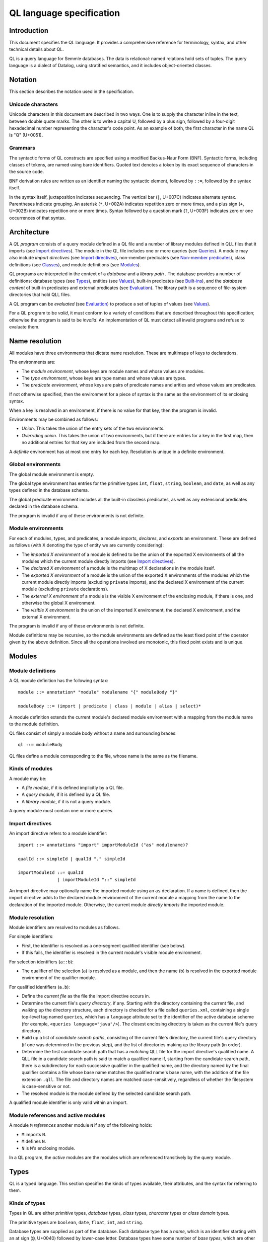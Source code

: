 QL language specification
=========================

Introduction
------------

This document specifies the QL language. It provides a comprehensive reference for terminology, syntax, and other technical details about QL.

QL is a query language for Semmle databases. The data is relational: named relations hold sets of tuples. The query language is a dialect of Datalog, using stratified semantics, and it includes object-oriented classes.

Notation
--------

This section describes the notation used in the specification.

Unicode characters
~~~~~~~~~~~~~~~~~~

Unicode characters in this document are described in two ways. One is to supply the character inline in the text, between double quote marks. The other is to write a capital U, followed by a plus sign, followed by a four-digit hexadecimal number representing the character's code point. As an example of both, the first character in the name QL is "Q" (U+0051).

Grammars
~~~~~~~~

The syntactic forms of QL constructs are specified using a modified Backus-Naur Form (BNF). Syntactic forms, including classes of tokens, are named using bare identifiers. Quoted text denotes a token by its exact sequence of characters in the source code.

BNF derivation rules are written as an identifier naming the syntactic element, followed by ``::=``, followed by the syntax itself.

In the syntax itself, juxtaposition indicates sequencing. The vertical bar (``|``, U+007C) indicates alternate syntax. Parentheses indicate grouping. An asterisk (``*``, U+002A) indicates repetition zero or more times, and a plus sign (``+``, U+002B) indicates repetition one or more times. Syntax followed by a question mark (``?``, U+003F) indicates zero or one occurrences of that syntax.

Architecture
------------

A *QL program* consists of a query module defined in a QL file and a number of library modules defined in QLL files that it imports (see `Import directives <#import-directives>`__). The module in the QL file includes one or more queries (see `Queries <#queries>`__). A module may also include *import directives* (see `Import directives <#import-directives>`__), non-member predicates (see `Non-member predicates <#non-member-predicates>`__), class definitions (see `Classes <#classes>`__), and module definitions (see `Modules <#modules>`__).

QL programs are interpreted in the context of a *database* and a *library path* . The database provides a number of definitions: database types (see `Types <#types>`__), entities (see `Values <#values>`__), built-in predicates (see `Built-ins <#built-ins>`__), and the *database content* of built-in predicates and external predicates (see `Evaluation <#evaluation>`__). The library path is a sequence of file-system directories that hold QLL files.

A QL program can be *evaluated* (see `Evaluation <#evaluation>`__) to produce a set of tuples of values (see `Values <#values>`__).

For a QL program to be *valid*, it must conform to a variety of conditions that are described throughout this specification; otherwise the program is said to be *invalid*. An implementation of QL must detect all invalid programs and refuse to evaluate them.

Name resolution
---------------

All modules have three environments that dictate name resolution. These are multimaps of keys to declarations.

The environments are:

-  The *module environment*, whose keys are module names and whose values are modules.
-  The *type environment*, whose keys are type names and whose values are types.
-  The *predicate environment*, whose keys are pairs of predicate names and arities and whose values are predicates.

If not otherwise specified, then the environment for a piece of syntax is the same as the environment of its enclosing syntax.

When a key is resolved in an environment, if there is no value for that key, then the program is invalid.

Environments may be combined as follows:

-  *Union*. This takes the union of the entry sets of the two environments.
-  *Overriding union*. This takes the union of two environments, but if there are entries for a key in the first map, then no additional entries for that key are included from the second map.

A *definite* environment has at most one entry for each key. Resolution is unique in a definite environment.

Global environments
~~~~~~~~~~~~~~~~~~~

The global module environment is empty.

The global type environment has entries for the primitive types ``int``, ``float``, ``string``, ``boolean``, and ``date``, as well as any types defined in the database schema.

The global predicate environment includes all the built-in classless predicates, as well as any extensional predicates declared in the database schema.

The program is invalid if any of these environments is not definite.

Module environments
~~~~~~~~~~~~~~~~~~~

For each of modules, types, and predicates, a module *imports*, *declares*, and *exports* an environment. These are defined as follows (with X denoting the type of entity we are currently considering):

-  The *imported X environment* of a module is defined to be the union of the exported X environments of all the modules which the current module directly imports (see `Import directives <#import-directives>`__).

-  The *declared X environment* of a module is the multimap of X declarations in the module itself.

-  The *exported X environment* of a module is the union of the exported X environments of the modules which the current module directly imports (excluding ``private`` imports), and the declared X environment of the current module (excluding ``private`` declarations).

-  The *external X environment* of a module is the visible X environment of the enclosing module, if there is one, and otherwise the global X environment.

-  The *visible X environment* is the union of the imported X environment, the declared X environment, and the external X environment.

The program is invalid if any of these environments is not definite.

Module definitions may be recursive, so the module environments are defined as the least fixed point of the operator given by the above definition. Since all the operations involved are monotonic, this fixed point exists and is unique.

Modules
-------

Module definitions
~~~~~~~~~~~~~~~~~~

A QL module definition has the following syntax:

::

   module ::= annotation* "module" modulename "{" moduleBody "}"

   moduleBody ::= (import | predicate | class | module | alias | select)*

A module definition extends the current module's declared module environment with a mapping from the module name to the module definition.

QL files consist of simply a module body without a name and surrounding braces:

::

   ql ::= moduleBody

QL files define a module corresponding to the file, whose name is the same as the filename.

Kinds of modules
~~~~~~~~~~~~~~~~

A module may be:

-  A *file module*, if it is defined implicitly by a QL file.
-  A *query module*, if it is defined by a QL file.
-  A *library module*, if it is not a query module.

A query module must contain one or more queries.

Import directives
~~~~~~~~~~~~~~~~~

An import directive refers to a module identifier:

::

   import ::= annotations "import" importModuleId ("as" modulename)?

   qualId ::= simpleId | qualId "." simpleId 

   importModuleId ::= qualId
                  | importModuleId "::" simpleId

An import directive may optionally name the imported module using an ``as`` declaration. If a name is defined, then the import directive adds to the declared module environment of the current module a mapping from the name to the declaration of the imported module. Otherwise, the current module *directly imports* the imported module.

Module resolution
~~~~~~~~~~~~~~~~~

Module identifiers are resolved to modules as follows.

For simple identifiers:

-  First, the identifier is resolved as a one-segment qualified identifier (see below).

-  If this fails, the identifier is resolved in the current module's visible module environment.

For selection identifiers (``a::b``):

-  The qualifier of the selection (``a``) is resolved as a module, and then the name (``b``) is resolved in the exported module environment of the qualifier module.

For qualified identifiers (``a.b``):

-  Define the *current file* as the file the import directive occurs in.

-  Determine the current file's *query directory*, if any. Starting with the directory containing the current file, and walking up the directory structure, each directory is checked for a file called ``queries.xml``, containing a single top-level tag named ``queries``, which has a ``language`` attribute set to the identifier of the active database scheme (for example, ``<queries language="java"/>``). The closest enclosing directory is taken as the current file's query directory.

-  Build up a list of *candidate search paths*, consisting of the current file's directory, the current file's query directory (if one was determined in the previous step), and the list of directories making up the library path (in order).

-  Determine the first candidate search path that has a *matching* QLL file for the import directive's qualified name. A QLL file in a candidate search path is said to match a qualified name if, starting from the candidate search path, there is a subdirectory for each successive qualifier in the qualified name, and the directory named by the final qualifier contains a file whose base name matches the qualified name's base name, with the addition of the file extension ``.qll``. The file and directory names are matched case-sensitively, regardless of whether the filesystem is case-sensitive or not.

-  The resolved module is the module defined by the selected candidate search path.

A qualified module identifier is only valid within an import.

Module references and active modules
~~~~~~~~~~~~~~~~~~~~~~~~~~~~~~~~~~~~

A module ``M`` *references* another module ``N`` if any of the following holds:

-  ``M`` imports ``N``.
-  ``M`` defines ``N``.
-  ``N`` is ``M``'s enclosing module.

In a QL program, the *active* modules are the modules which are referenced transitively by the query module.

Types
-----

QL is a typed language. This section specifies the kinds of types available, their attributes, and the syntax for referring to them.

Kinds of types
~~~~~~~~~~~~~~

Types in QL are either *primitive* types, *database* types, *class* types, *character* types or *class domain* types.

The primitive types are ``boolean``, ``date``, ``float``, ``int``, and ``string``.

Database types are supplied as part of the database. Each database type has a *name*, which is an identifier starting with an at sign (``@``, U+0040) followed by lower-case letter. Database types have some number of *base types*, which are other database types. In a valid database, the base types relation is non-cyclic.

Class types are defined in QL, in a way specified later in this document (see `Classes <#classes>`__). Each class type has a name that is an identifier starting with an upper-case letter. Each class type has one or more base types, which can be any kind of type except a class domain type. A class type may be declared *abstract*.

Any class in QL has an associated class domain type and an associated character type.

Within the specification the class type for ``C`` is written ``C.class``, the character type is written ``C.C`` and the domain type is written ``C.extends``. However the class type is still named ``C``.

Type references
~~~~~~~~~~~~~~~

With the exception of class domain types and character types (which cannot be referenced explicitly in QL source), a reference to a type is written as the name of the type. In the case of database types, the name includes the at sign (``@``, U+0040).

::

   type ::= (moduleId "::")? classname | dbasetype | "boolean" | "date" | "float" | "int" | "string"

   moduleId ::= simpleId | moduleId "::" simpleId 

A type reference is resolved to a type as follows:

-  If it is a selection identifier (for example, ``a::B``), then the qualifier (``a``) is resolved as a module (see `Module resolution <#module-resolution>`__). The identifier (``B``) is then resolved in the exported type environment of the qualifier module.

-  Otherwise, the identifier is resolved in the current module's visible type environment.

Relations among types
~~~~~~~~~~~~~~~~~~~~~

Types are in a subtype relationship with each other. Type A is a *subtype* of type B if one of the following is true:

-  A and B are the same type.

-  There is some type C, where A is a subtype of C and C is a subtype of B.

-  A and B are database types, and B is a base type of A.

-  A is the character type of C, and B is the class domain type of C.

-  A is a class type, and B is the character type of A.

-  A is a class domain type, and B is a base type of the associated class type.

-  A is ``int`` and B is ``float``.

Supertypes are the converse of subtypes: A is a *supertype* of B if B is a subtype of A.

Types A and B are *compatible* with each other if they either have a common supertype, or they each have some supertype that is a database type.

Typing environments
~~~~~~~~~~~~~~~~~~~

A *typing environment* is a finite map of variables to types. Each variable in the map is either an identifier or one of two special symbols: ``this``, and ``result``.

Most forms of QL syntax have a typing environment that applies to them. That typing environment is determined by the context the syntax appears in.

Note that this is distinct from the type environment, which is a map from type names to types.

Active types
~~~~~~~~~~~~

In a QL program, the *active* types are those defined in active modules. In the remainder of this specification, any reference to the types in the program refers only to the active types.

Values
------

Values are the fundamental data that QL programs compute over. This section specifies the kinds of values available in QL, specifies the sorting order for them, and describes how values can be combined into tuples.

Kinds of values
~~~~~~~~~~~~~~~

There are six kinds of values in QL: one kind for each of the five primitive types, and *entities*. Each value has a type.

A boolean value is of type ``boolean``, and may have one of two distinct values: ``true`` or ``false``.

A date value is of type ``date``. It encodes a time and a date in the Gregorian calendar. Specifically, it includes a year, a month, a day, an hour, a minute, a second, and a millisecond, each of which are integers. The year ranges from -16777216 to 16777215, the month from 0 to 11, the day from 1 to 31, the hour from 0 to 23, the minutes from 0 to 59, the seconds from 0 to 59, and the milliseconds from 0 to 999.

A float value is of type ``float``. Each float value is a binary 64-bit floating-point value as specified in IEEE 754.

An integer value is of type ``int``. Each value is a 32-bit two's complement integer.

A string is a finite sequence of 16-bit characters. The characters are interpreted as Unicode code points.

The database includes a number of opaque entity values. Each such value has a type that is one of the database types, and an identifying integer. An entity value is written as the name of its database type followed by its identifying integer in parentheses. For example, ``@tree(12)``, ``@person(16)``, and ``@location(38132)`` are entity values. The identifying integers are left opaque to programmers in this specification, so an implementation of QL is free to use some other set of countable labels to identify its entities.

Ordering
~~~~~~~~

Values in general do not have a specified ordering. In particular, entity values have no specified ordering with entities or any other values. Primitive values, however, have a total ordering with other primitive values in the same type. Primitives types and their subtypes are said to be *orderable*.

For booleans, ``false`` is ordered before ``true``.

For dates, the ordering is chronological.

For floats, the ordering is as specified in IEEE 754 when one exists, except that NaN is considered equal to itself and is ordered after all other floats, and negative zero is considered to be strictly less than positive zero.

For integers, the ordering is as for two's complement integers.

For strings, the ordering is lexicographic.

Tuples
~~~~~~

Values can be grouped into tuples in two different ways.

An *ordered tuple* is a finite, ordered sequence of values. For example, (``1``, ``2``, ``"three"``) is an ordered sequence of two integers and a string.

A *named tuple* is a finite map of variables to values. Each variable in a named tuple is either an identifier, ``this``, or ``result``.

A *variable declaration list* provides a sequence of variables and a type for each one:

::

   var_decls ::= var_decl ("," var_decl)*
   var_decl ::= type simpleId

A valid variable declaration list must not include two declarations with the same variable name. Moreover, if the declaration has a typing environment that applies, it must not use a variable name that is already present in that typing environment.

An *extension* of a named tuple for a given variable declaration list is a named tuple that additionally maps each variable in the list to a value. The value mapped by each new variable must be in the type that is associated with that variable in the given list; see `The store <#the-store>`__ for the definition of a value being in a type.

The store
---------

QL programs evaluate in the context of a *store*. This section specifies several definitions related to the store.

A *fact* is a predicate or type along with an ordered tuple. A fact is written as the predicate name or type name followed immediately by the tuple. Here are some examples of facts:

::

   successor(0, 1)
   Tree.toString(@method_tree(12), "def println")
   Location.class(@location(43))
   Location.getURL(@location(43), "file:///etc/hosts:2:0:2:12")

A *store* is a mutable set of facts. The store can be mutated by adding more facts to it.

An ordered tuple *directly satisfies* a predicate or type with a given if there is a fact in the store with the given tuple and predicate or type.

A value ``v`` is in a type ``t`` under any of the following conditions:

-  The type of ``v`` is ``t`` and ``t`` is a primitive type.
-  The tuple ``(v)`` directly satisfies ``t``.

An ordered tuple *satisfies a predicate* ``p`` under the following circumstances. If ``p`` is not a member predicate, then the tuple satisfies the predicate whenever it directly satisfies the predicate.

Otherwise, the tuple must be the tuple of a fact in the store with predicate ``q``, where ``q`` has the same root definition as ``p``. The first element of the tuple must be in the type before the dot in ``q``, and there must be no other predicate that overrides ``q`` such that this is true (see `Classes <#classes>`__ for details on overriding and root definitions).

An ordered tuple ``(a0, an)`` satisfies the ``+`` closure of a predicate if there is a sequence of binary tuples ``(a0, a1)``, ``(a1, a2)``, ..., ``(an-1, an)`` that all satisfy the predicate. An ordered tuple ``(a, b)`` satisfies the ``*`` closure of a predicate if it either satisfies the ``+`` closure, or if ``a`` and ``b`` are the same, and if moreover they are in each argument type of the predicate.

Lexical syntax
--------------

QL and QLL files contain a sequence of *tokens* that are encoded as Unicode text. This section describes the tokenization algorithm, the kinds of available tokens, and their representation in Unicode.

Some kinds of tokens have an identifier given in parentheses in the section title. That identifier, if present, is a terminal used in grammar productions later in the specification. Additionally, the `Identifiers <#identifiers>`__ section gives several kinds of identifiers, each of which has its own grammar terminal.

Tokenization
~~~~~~~~~~~~

Source files are interpreted as a sequence of tokens according to the following algorithm. First, the longest-match rule, described below, is applied starting at the beginning of the file. Second, all whitespace tokens and comments are discarded from the sequence.

The longest-match rule is applied as follows. The first token in the file is the longest token consisting of a contiguous sequence of characters at the beginning of the file. The next token after any other token is the longest token consisting of contiguous characters that immediately follow any previous token.

If the file cannot be tokenized in its entirety, then the file is invalid.

Whitespace
~~~~~~~~~~

A whitespace token is a sequence of spaces (U+0020), tabs (U+0009), carriage returns (U+000D), and line feeds (U+000A).

Comments
~~~~~~~~

There are two kinds of comments in QL: one-line and multiline.

A one-line comment is two slash characters (``/``, U+002F) followed by any sequence of characters other than line feeds (U+000A) and carriage returns (U+000D). Here is an example of a one-line comment:

::

   // This is a comment

A multiline comment is a *comment start*, followed by a *comment body*, followed by a *comment end*. A comment start is a slash (``/``, U+002F) followed by an asterisk (``*``, U+002A), and a comment end is an asterisk followed by a slash. A comment body is any sequence of characters that does not include a comment end. Here is an example multiline comment:

::

   /*
     It was the best of code.
     It was the worst of code.
     It had a multiline comment.
   */

Keywords
~~~~~~~~

The following sequences of characters are keyword tokens:

::

   and
   any
   as
   asc
   avg
   boolean
   by
   class
   concat
   count
   date
   desc
   else
   exists
   extends
   false
   float
   forall
   forex
   from
   if
   implies
   import
   in
   instanceof
   int
   max
   min
   module
   none
   not
   or
   order
   predicate
   rank
   result
   select
   strictconcat
   strictcount
   strictsum
   string
   sum
   super
   then
   this
   true
   where

Operators
~~~~~~~~~

The following sequences of characters are operator tokens:

::

   <
   <=
   =
   >
   >=
   _
   -
   ,
   ;
   !=
   /
   .
   ..
   (
   )
   [
   ]
   {
   }
   *
   %
   +
   |

Identifiers
~~~~~~~~~~~

An identifier is an optional "@" sign (U+0040) followed by a sequence of identifier characters. Identifier characters are lower-case ASCII letters (``a`` through ``z``, U+0061 through U+007A), upper-case ASCII letters (``A`` through ``Z``, U+0041 through U+005A), decimal digits (``0`` through ``9``, U+0030 through U+0039), and underscores (``_``, U+005F). The first character of an identifier other than any "@" sign must be a letter.

An identifier cannot have the same sequence of characters as a keyword, nor can it be an "@" sign followed by a keyword.

Here are some examples of identifiers:

::

   width
   Window_width
   window5000_mark_II
   @expr

There are several kinds of identifiers:

-  ``lowerId``: an identifier that starts with a lower-case letter.

-  ``upperId``: an identifier that starts with an upper-case letter.

-  ``atLowerId``: an identifier that starts with an "@" sign and then a lower-case letter.

-  ``atUpperId``: an identifier that starts with an "@" sign and then an upper-case letter.

Identifiers are used in following syntactic constructs:

::

   simpleId      ::= lowerId | upperId
   modulename    ::= simpleId
   classname     ::= upperId
   dbasetype     ::= atLowerId
   predicateRef  ::= (moduleId "::")? literalId
   predicateName ::= lowerId
   varname       ::= simpleId
   literalId     ::= lowerId | atLowerId

Integer literals (int)
~~~~~~~~~~~~~~~~~~~~~~

An integer literal is a possibly negated sequence of decimal digits (``0`` through ``9``, U+0030 through U+0039). Here are some examples of integer literals:

::

   0
   42
   123
   -2147483648 

Float literals (float)
~~~~~~~~~~~~~~~~~~~~~~

A floating-point literals is a possibly negated two non-negative integers literals separated by a dot (``.``, U+002E). Here are some examples of float literals:

::

   0.5
   2.0
   123.456
   -100.5

String literals (string)
~~~~~~~~~~~~~~~~~~~~~~~~

A string literal denotes a sequence of characters. It begins and ends with a double quote character (U+0022). In between the double quotes are a sequence of string character indicators, each of which indicates one character that should be included in the string. The string character indicators are as follows.

-  Any character other than a double quote (U+0022), backslash (U+005C), line feed (U+000A), carriage return (U+000D), or tab (U+0009). Such a character indicates itself.

-  A backslash (U+005C) followed by one of the following characters:

   -  Another backslash (U+005C), in which case a backslash character is indicated.
   -  A double quote (U+0022), in which case a double quote is indicated.
   -  The letter "n" (U+006E), in which case a line feed (U+000A) is indicated.
   -  The letter "r" (U+0072), in which case a carriage return (U+000D) is indicated.
   -  The letter "t" (U+0074), in which case a tab (U+0009) is indicated.

Here are some examples of string literals:

::

   "hello"
   "He said, \"Logic clearly dictates that the needs of the many...\""

Annotations
-----------

Various kinds of syntax can have *annotations* applied to them. Annotations are as follows:

::

   annotations ::= annotation*

   annotation ::= simpleAnnotation | argsAnnotation

   simpleAnnotation ::= "abstract"
                    |   "cached"
                    |   "external"
                    |   "final"
                    |   "transient"
                    |   "library"
                    |   "private"
                    |   "deprecated"
                    |   "override"
                    |   "query"

   argsAnnotation ::= "pragma" "[" ("inline" | "noinline" | "nomagic" | "noopt") "]"
                  |   "language" "[" "monotonicAggregates" "]"
                  |   "bindingset" "[" (variable ( "," variable)*)? "]"

Each simple annotation adds a same-named attribute to the syntactic entity it precedes. For example, if a class is preceded by the ``abstract`` annotation, then the class is said to be abstract.

A valid annotation list may not include the same simple annotation more than once, or the same parameterized annotation more than once with the same arguments. However, it may include the same parameterized annotation more than once with different arguments.

Simple annotations
~~~~~~~~~~~~~~~~~~

The following table summarizes the syntactic constructs which can be marked with each annotation in a valid program; for example, an ``abstract`` annotation preceding a character is invalid.

+----------------+---------+------------+-------------------+-----------------------+---------+--------+---------+---------+
| Annotation     | Classes | Characters | Member predicates | Non-member predicates | Imports | Fields | Modules | Aliases |
+================+=========+============+===================+=======================+=========+========+=========+=========+
| ``abstract``   | yes     |            | yes               |                       |         |        |         |         |
+----------------+---------+------------+-------------------+-----------------------+---------+--------+---------+---------+
| ``cached``     | yes     | yes        | yes               | yes                   |         |        | yes     |         |
+----------------+---------+------------+-------------------+-----------------------+---------+--------+---------+---------+
| ``external``   |         |            |                   | yes                   |         |        |         |         |
+----------------+---------+------------+-------------------+-----------------------+---------+--------+---------+---------+
| ``final``      | yes     |            | yes               |                       |         | yes    |         |         |
+----------------+---------+------------+-------------------+-----------------------+---------+--------+---------+---------+
| ``transient``  |         |            |                   | yes                   |         |        |         |         |
+----------------+---------+------------+-------------------+-----------------------+---------+--------+---------+---------+
| ``library``    | yes     |            |                   |                       |         |        |         |         |
+----------------+---------+------------+-------------------+-----------------------+---------+--------+---------+---------+
| ``private``    | yes     |            | yes               | yes                   | yes     | yes    | yes     | yes     |
+----------------+---------+------------+-------------------+-----------------------+---------+--------+---------+---------+
| ``deprecated`` | yes     |            | yes               | yes                   |         | yes    | yes     | yes     |
+----------------+---------+------------+-------------------+-----------------------+---------+--------+---------+---------+
| ``override``   |         |            | yes               |                       |         | yes    |         |         |
+----------------+---------+------------+-------------------+-----------------------+---------+--------+---------+---------+
| ``query``      |         |            |                   | yes                   |         |        |         | yes     |
+----------------+---------+------------+-------------------+-----------------------+---------+--------+---------+---------+

The ``library`` annotation is only usable within a QLL file, not a QL file.

Annotations on aliases apply to the name introduced by the alias. An alias may, for example, have different privacy to the name it aliases.

Parameterized annotations
~~~~~~~~~~~~~~~~~~~~~~~~~

Parameterized annotations take some additional arguments.

The parameterized annotation ``pragma`` supplies compiler pragmas, and may be applied in various contexts depending on the pragma in question.

+--------------+---------+------------+-------------------+-----------------------+---------+--------+---------+---------+
| Pragma       | Classes | Characters | Member predicates | Non-member predicates | Imports | Fields | Modules | Aliases |
+==============+=========+============+===================+=======================+=========+========+=========+=========+
| ``inline``   |         | yes        | yes               | yes                   |         |        |         |         |
+--------------+---------+------------+-------------------+-----------------------+---------+--------+---------+---------+
| ``noinline`` |         | yes        | yes               | yes                   |         |        |         |         |
+--------------+---------+------------+-------------------+-----------------------+---------+--------+---------+---------+
| ``nomagic``  |         | yes        | yes               | yes                   |         |        |         |         |
+--------------+---------+------------+-------------------+-----------------------+---------+--------+---------+---------+
| ``noopt``    |         | yes        | yes               | yes                   |         |        |         |         |
+--------------+---------+------------+-------------------+-----------------------+---------+--------+---------+---------+

The parameterized annotation ``language`` supplies language pragmas which change the behavior of the language. Language pragmas apply at the scope level, and are inherited by nested scopes.

+-------------------------+---------+------------+-------------------+-----------------------+---------+--------+---------+---------+
| Pragma                  | Classes | Characters | Member predicates | Non-member predicates | Imports | Fields | Modules | Aliases |
+=========================+=========+============+===================+=======================+=========+========+=========+=========+
| ``monotonicAggregates`` | yes     | yes        | yes               | yes                   |         |        | yes     |         |
+-------------------------+---------+------------+-------------------+-----------------------+---------+--------+---------+---------+

A binding set for a predicate is a subset of the predicate’s arguments such that if those arguments are bound (restricted to a finite range of values), then all of the predicate’s arguments are bound.

The parameterized annotation ``bindingset`` can be applied to a predicate (see `Non-member predicates <#non-member-predicates>`__ and `Members <#members>`__) to specify a binding set.

This annotation accepts a (possibly empty) list of variable names as parameters. The named variables must all be arguments of the predicate, possibly including ``this`` for characteristic predicates and member predicates, and ``result`` for predicates that yield a result.

In the default case where no binding sets are specified by the user, then it is assumed that there is precisely one, empty binding set - that is, the body of the predicate must bind all the arguments.

Binding sets are checked by the QL compiler in the following way:

#. It assumes that all variables mentioned in the binding set are bound.
#. It checks that, under this assumption, all the remaining argument variables are bound by the predicate body.

A predicate may have several different binding sets, which can be stated by using multiple ``bindingset`` annotations on the same predicate.

+----------------+---------+------------+-------------------+-----------------------+---------+--------+---------+---------+
| Pragma         | Classes | Characters | Member predicates | Non-member predicates | Imports | Fields | Modules | Aliases |
+================+=========+============+===================+=======================+=========+========+=========+=========+
| ``bindingset`` |         | yes        | yes               | yes                   |         |        |         |         |
+----------------+---------+------------+-------------------+-----------------------+---------+--------+---------+---------+

Top-level entities
------------------

Modules include five kinds of top-level entity: predicates, classes, modules, aliases, and select clauses.

Non-member predicates
~~~~~~~~~~~~~~~~~~~~~

A *predicate* is declared as a sequence of annotations, a head, and an optional body:

::

   predicate ::= annotations head optbody

A predicate definition adds a mapping from the predicate name and arity to the predicate declaration to the current module's declared predicate environment.

When a predicate is a top-level clause in a module, it is called a non-member predicate. See below for `member predicates <#member-predicates>`__.

A valid non-member predicate can be annotated with ``cached``, ``deprecated``, ``external``, ``transient``, ``private``, and ``query``. Note, the ``transient`` annotation can only be applied if the non-member predicate is also annotated with ``external``.

The head of the predicate gives a name, an optional *result type*, and a sequence of variables declarations that are *arguments*:

::

   head ::= ("predicate" | type) predicateName "(" (var_decls)? ")"

The body of a predicate is of one of three forms:

::

   optbody ::= ";"
           |  "{" formula "}" 
           |  "=" literalId "(" (predicateRef "/" int ("," predicateRef "/" int)*)? ")" "(" (exprs)? ")"

In the first form, with just a semicolon, the predicate is said to not have a body. In the second form, the body of the predicate is the given formula (see `Formulas <#formulas>`__). In the third form, the body is a higher-order relation.

A valid non-member predicate must have a body, either a formula or a higher-order relation, unless it is external, in which case it must not have a body.

The typing environment for the body of the formula, if present, maps the variables in the head of the predicate to their associated types. If the predicate has a result type, then the typing environment also maps ``result`` to the result type.

Classes
~~~~~~~

A class definition has the following syntax:

::

   class ::= annotations "class" classname "extends" type ("," type)* "{" member* "}"

The identifier following the ``class`` keyword is the name of the class.

The types specified after the ``extends`` keyword are the *base types* of the class.

A class domain type is said to *inherit* from the base types of the associated class type, a character type is said to *inherit* from its associated class domain type and a class type is said to *inherit* from its associated character type. In addition, inheritance is transitive: If a type ``A`` inherits from a type ``B``, and ``B`` inherits from a type ``C``, then ``A`` inherits from ``C``.

A class adds a mapping from the class name to the class declaration to the current module's declared type environment.

A valid class can be annotated with ``abstract``, ``final``, ``library``, and ``private``. Any other annotation renders the class invalid.

A valid class may not inherit from a final class, from itself, or from more than one primitive type.

Class environments
~~~~~~~~~~~~~~~~~~

For each of modules, types, predicates, and fields a class *inherits*, *declares*, and *exports* an environment. These are defined as follows (with X denoting the type of entity we are currently considering):

-  The *inherited X environment* of a class is the union of the exported X environments of its base types.

-  The *declared X environment* of a class is the multimap of X declarations in the class itself.

-  The *exported X environment* of a class is the overriding union of its declared X environment (excluding ``private`` declaration entries) with its inherited X environment.

-  The *external X environment* of a class is the visible X environment of the enclosing module.

-  The *visible X environment* is the overriding union of the declared X environment and the inherited X environment; overriding unioned with the external X environment.

The program is invalid if any of these environments is not definite.

Members
~~~~~~~

Each member of a class is either a *character*, a predicate, or a field:

::

   member ::= character | predicate | field
   character ::= annotations classname "(" ")" "{" formula "}" 
   field ::= annotations var_decl ";"

Characters
^^^^^^^^^^

A valid character must have the same name as the name of the class. A valid class has at most one character provided in the source code.

A valid character can be annotated with ``cached``. Any other annotation renders the character invalid.

Member predicates
^^^^^^^^^^^^^^^^^

A predicate that is a member of a class is called a *member predicate*. The name of the predicate is the identifier just before the open parenthesis.

A member predicate adds a mapping from the predicate name and arity to the predicate declaration in the class's declared predicate environment.

A valid member predicate can be annotated with ``abstract``, ``cached``, ``final``, ``private``, ``deprecated``, and ``override``.

If a type is provided before the name of the member predicate, then that type is the *result type* of the predicate. Otherwise, the predicate has no result type. The types of the variables in the ``var_decls`` are called the predicate's *argument types*.

A member predicate ``p`` with enclosing class ``C`` *overrides* a member predicate ``p'`` with enclosing class ``D`` when ``C`` inherits from ``D``, ``p'`` is visible in ``C``, and both ``p`` and ``p'`` have the same name and the same arity. An overriding predicate must have the same sequence of argument types as any predicates which it overrides, otherwise the program is invalid.

Member predicates have one or more *root definitions*. If a member predicate overrides no other member predicate, then it is its own root definition. Otherwise, its root definitions are those of any member predicate that it overrides.

A valid member predicate must have a body unless it is abstract or external, in which case it must not have a body.

A valid member predicate must override another member predicate if it is annotated override.

When member predicate ``p`` overrides member predicate ``q``, either ``p`` and ``q`` must both have a result type, or neither of them may have a result type. If they do have result types, then the result type of ``p`` must be a subtype of the result type of ``q``. ``q`` may not be a final predicate. If ``p`` is abstract, then ``q`` must be as well.

A class may not inherit from a class with an abstract member predicate unless it either includes a member predicate overriding that abstract predicate, or it inherits from another class that does.

A valid class must include a non-private predicate named ``toString`` with no arguments and a result type of ``string``, or it must inherit from a class that does.

A valid class may not inherit from two different classes that include a predicate with the same name and number of arguments, unless either one of the predicates overrides the other, or the class defines a predicate that overrides both of them.

The typing environment for a member predicate or character is the same as if it were a non-member predicate, except that it additionally maps ``this`` to a type. If the member is a character, then the typing environment maps ``this`` to the class domain type of the class. Otherwise, it maps ``this`` to the class type of the class itself.

Fields
^^^^^^

A field declaration introduces a mapping from the field name to the field declaration in the class's declared field environment.

Select clauses
~~~~~~~~~~~~~~

A QL file may include at most one *select clause*. That select clause has the following syntax:

::

   select ::= ("from" var_decls)? ("where" formula)? "select" select_exprs ("order" "by" orderbys)?

A valid QLL file may not include any select clauses.

A select clause is considered to be a declaration of an anonymous predicate whose arguments correspond to the select expressions of the select clause.

The ``from`` keyword, if present, is followed by the *variables* of the formula. Otherwise, the select clause has no variables.

The ``where`` keyword, if present, is followed by the *formula* of the select clause. Otherwise, the select clause has no formula.

The ``select`` keyword is followed by a number of *select expressions*. Select expressions have the following syntax:

::

   as_exprs ::= as_expr ("," as_expr)*
   as_expr ::= expr ("as" simpleId)?

The keyword ``as`` gives a *label* to the select expression it is part of. No two select expressions may have the same label. No expression label may be the same as one of the variables of the select clause.

The ``order`` keyword, if present, is followed by a number of *ordering directives*. Ordering directives have the following syntax:

::

   orderbys ::= orderby ("," orderby)*
   orderby ::= simpleId ("asc" | "desc")?

Each identifier in an ordering directive must identify exactly one of the select expressions. It must either be the label of the expression, or it must be a variable expression that is equivalent to exactly one of the select expressions. The type of the designated select expression must be a subtype of a primitive type.

No select expression may be specified by more than one ordering directive. See `Ordering <#ordering>`__ for more information.

Queries
~~~~~~~

The queries in a QL module are:

-  The select clause, if any, defined in that module.
-  Any predicates annotated with ``query`` which are in scope in that module.

The target predicate of the query is either the select clause or the annotated predicate.

Each argument of the target predicate of the query must be of a type which has a ``toString()`` member predicate.

Expressions
-----------

Expressions are a form of syntax used to denote values. Every expression has a typing environment that is determined by the context where the expression occurs. Every valid expression has a type, as specified in this section, except if it is a don't-care expression.

Given a named tuple and a store, each expression has one or more *values*. This section specifies the values of each kind of expression.

There are several kinds of expressions:

::

   exprs ::= expr ("," expr)*

   expr ::= dontcare
        |   unop
        |   binop
        |   cast
        |   primary
        
   primary ::= eparen 
           |   literal
           |   variable
           |   super_expr
           |   callwithresult
           |   postfix_cast
           |   aggregation
           |   any

Parenthesized expressions
~~~~~~~~~~~~~~~~~~~~~~~~~

A parenthesized expression is an expression surrounded by parentheses:

::

   eparen ::= "(" expr ")"

The type environment of the nested expression is the same as that of the outer expression. The type and values of the outer expression are the same as those of the nested expression.

Don't-care expressions
~~~~~~~~~~~~~~~~~~~~~~

A don't-care expression is written as a single underscore:

::

   dontcare ::= "_"

All values are values of a don't-care expression.

Literals
~~~~~~~~

A literal expression is as follows:

::

   literal ::= "false" | "true" | int | float | string

The type of a literal expression is the type of the value denoted by the literal: ``boolean`` for ``false`` or ``true``, ``int`` for an integer literal, ``float`` for a floating-point literal, or ``string`` for a string literal. The value of a literal expression is the same as the value denoted by the literal.

Unary operations
~~~~~~~~~~~~~~~~

A unary operation is the application of ``+`` or ``-`` to another expression:

::

   unop ::= "+" expr
        |   "-" expr

The ``+`` or ``-`` in the operation is called the *operator*, and the expression is called the *operand*. The typing environment of the operand is the same as for the unary operation.

For a valid unary operation, the operand must be of type ``int`` or ``float``. The operation has the same type as its operand.

If the operator is ``+``, then the values of the expression are the same as the values of the operand. If the operator is ``-``, then the values of the expression are the arithmetic negations of the values of the operand.

Binary operations
~~~~~~~~~~~~~~~~~

A binary operation is written as a *left operand* followed by a *binary operator*, followed by a *right operand*:

::

   binop ::= expr "+" expr
         |   expr "-" expr
         |   expr "*" expr
         |   expr "/" expr
         |   expr "%" expr

The typing environment for the two environments is the same as for the operation. If the operator is ``+``, then either both operands must be subtypes of ``int`` or ``float``, or at least one operand must be a subtype of ``string``. If the operator is anything else, then each operand must be a subtype of ``int`` or ``float``.

The type of the operation is ``string`` if either operand is a subtype of ``string``. Otherwise, the type of the operation is ``int`` if both operands are subtypes of ``int``. Otherwise, the type of the operation is ``float``.

If the result is of type ``string``, then the *left values* of the operation are the values of a "call with results" expression with the left operand as the receiver, ``toString`` as the predicate name, and no arguments (see `Calls with results <#calls-with-results>`__). Otherwise the left values are the values of the left operand. Likewise, the *right values* are either the values from calling ``toString`` on the right operand, or the values of the right operand as it is.

The binary operation has one value for each combination of a left value and a right value. That value is determined as follows:

-  If the left and right operand types are subtypes of string, then the operation has a value that is the concatenation of the left and right values.

-  Otherwise, if both operand types are subtypes of ``int``, then the value of the operation is the result of applying the two's-complement 32-bit integer operation corresponding to the QL binary operator.

-  Otherwise, both operand types must be subtypes of ``float``. If either operand is of type ``int`` then they are converted to a float. The value of the operation is then the result of applying the IEEE 754 floating-point operator that corresponds to the QL binary operator: addition for ``+``, subtraction for ``-``, multiplication for ``*``, division for ``/``, or remainder for ``%``.

Variables
~~~~~~~~~

A variable has the following syntax:

::

   variable ::= varname | "this" | "result"

A valid variable expression must occur in the typing environment. The type of the variable expression is the same as the type of the variable in the typing environment.

The value of the variable is the value of the variable in the named tuple.

Super
~~~~~

A super expression has the following syntax:

::

   super_expr ::= "super" | type "." "super" 

For a super expression to be valid, the ``this`` keyword must have a type and value in the typing environment. The type of the expression is the same as the type of ``this`` in the typing environment.

A super expression may only occur in a QL program as the receiver expression for a predicate call.

If a super expression includes a ``type``, then that type must be a class that the enclosing class inherits from.

If the super expression does not include a type, then the enclosing class must have a single declared base type, and that base type must be a class.

The value of a super expression is the same as the value of ``this`` in the named tuple.

Casts
~~~~~

A cast expression is a type in parentheses followed by another expression:

::

   cast ::= "(" type ")" expr

The typing environment for the nested expression is the same as for the cast expression. The type of the cast expression is the type between parentheses.

The values of the cast expression are those values of the nested expression that are in the type given within parentheses.

For casts between the primitive ``float`` and ``int`` types, the above rule means that for the cast expression to have a value, it must be representable as both 32-bit two's complement integers and 64-bit IEEE 754 floats. Other values will not be included in the values of the cast expression.

Postfix casts
~~~~~~~~~~~~~

*Available from Semmle 1.9.4 onward.* A postfix cast is a primary expression followed by a dot and then a class or primitive type in parentheses:

::

   postfix_cast ::= primary "." "(" type ")"

All the rules for ordinary casts apply to postfix casts: a postfix cast is exactly equivalent to a parenthesized ordinary cast.

Calls with results
~~~~~~~~~~~~~~~~~~

An expression for a call with results is of one of two forms:

::

   callwithresult ::= predicateRef (closure)? "(" (exprs)? ")"
                  |   primary "." predicateName (closure)? "(" (exprs)? ")"
   closure        ::= "*" | "+"

The expressions in parentheses are the *arguments* of the call. The expression before the dot, if there is one, is the *receiver* of the call.

The type environment for the arguments is the same as for the call.

A valid call with results must *resolve* to exactly one predicate. The ways a call can resolve are as follows:

-  If the call has no receiver, then it can resolve to a non-member predicate. If the predicate name is a simple identifier, then the predicate is resolved by looking up its name and arity in the visible predicate environment of the enclosing class or module.

   If the predicate name is a selection identifier, then the qualifier is resolved as a module (see `Module resolution <#module-resolution>`__). The identifier is then resolved in the exported predicate environment of the qualifier module.

-  If the call has a super expression as the receiver, then it resolves to a member predicate in a class the enclosing class inherits from. If the super expression is unqualified, then the super-class is the single class that the current class inherits from. If there is not exactly one such class, then the program is invalid. Otherwise the super-class is the class named by the qualifier of the super expression. The predicate is resolved by looking up its name and arity in the exported predicate environment of the super-class. If there is more than one such predicate, then the predicate call is not valid.

For each argument other than a don't-care expression, the type of the argument must be compatible with the type of the corresponding argument type of the predicate, otherwise the call is invalid.

A valid call with results must resolve to a predicate that has a result type. That result type is also the type of the call.

If the resolved predicate is built in, then the call may not include a closure. If the call does have a closure, then it must resolve to a predicate where the *relational arity* of the predicate is 2. The relational arity of a predicate is the sum of the following numbers:

-  The number of arguments to the predicate.

-  The number 1 if the predicate is a member predicate, otherwise 0.

-  The number 1 if the predicate has a result, otherwise 0.

If the call resolves to a member predicate, then the *receiver values* are as follows. If the call has a receiver, then the receiver values are the values of that receiver. If the call does not have a receiver, then the single receiver value is the value of ``this`` in the contextual named tuple.

The *tuple prefixes* of a call with results include one value from each of the argument expressions' values, in the same order as the order of the arguments. If the call resolves to a non-member predicate, then those values are exactly the tuple prefixes of the call. If the call instead resolves to a member predicate, then the tuple prefixes additionally include a receiver value, ordered before the argument values.

The *matching tuples* of a call with results are all ordered tuples that are one of the tuple prefixes followed by any value of the same type as the call. If the call has no closure, then all matching tuples must additionally satisfy the resolved predicate of the call, unless the receiver is a super expression, in which case they must *directly* satisfy the resolved predicate of the call. If the call has a ``*`` or ``+`` closure, then the matching tuples must satisfy or directly satisfy the associated closure of the resolved predicate.

The values of a call with results are the final elements of each of the call's matching tuples.

Aggregations
~~~~~~~~~~~~

An aggregation can be written in one of two forms:

::

   aggregation ::= aggid ("[" expr "]")? "(" (var_decls)? ("|" (formula)? ("|" as_exprs ("order" "by" aggorderbys)?)?)? ")"
               |   aggid ("[" expr "]")? "(" as_exprs ("order" "by" aggorderbys)? ")"

   aggid ::= "avg" | "concat" | "count" | "max" | "min" | "rank" | "strictconcat" | "strictcount" | "strictsum" | "sum"

   aggorderbys ::= aggorderby ("," aggorderby)*

   aggorderby ::= expr ("asc" | "desc")?

The expression enclosed in square brackets (``[`` and ``]``, U+005B and U+005D), if present, is called the *rank expression*. It must have type ``int`` in the enclosing environment.

The ``as_exprs``, if present, are called the *aggregation expressions*. If an aggregation expression is of the form ``expr as v`` then the expression is said to be *named* v.

The rank expression must be present if the aggregate id is ``rank``; otherwise it must not be present.

Apart from the presence or absence of the rank variable, all other reduced forms of an aggregation are equivalent to a full form using the following steps:

-  If the formula is omitted, then it is taken to be ``any()``.
-  If there are no aggregation expressions, then either: 

   - The aggregation id is ``count`` or ``strictcount`` and the expression is taken to be ``1``. 
   - There must be precisely one variable declaration, and the aggregation expression is taken to be a reference to that variable.

-  If the aggregation id is ``concat`` or ``strictconcat`` and it has a single expression then the second expression is taken to be ``""``.
-  If the ``monotonicAggregates`` language pragma is not enabled, or the original formula and variable declarations are both omitted, then the aggregate is transformed as follows: 

   - For each aggregation expression ``expr_i``, a fresh variable ``v_i`` is declared with the same type as the expression in addition to the original variable declarations. 
   - The new range is the conjunction of the original range and a term ``v_i = expr_i`` for each aggregation expression ``expr_i``.
   - Each original aggregation expression ``expr_i`` is replaced by a new aggregation expression ``v_i``.

The variables in the variable declarations list must not occur in the typing environment.

The typing environment for the rank expression is the same as for the aggregation.

The typing environment for the formula is obtained by taking the typing environment for the aggregation and adding all the variable types in the given ``var_decls`` list.

The typing environment for an aggregation expression is obtained by taking the typing environment for the formula and then, for each named aggregation expression that occurs earlier than the current expression, adding a mapping from the earlier expression's name to the earlier expression's type.

The typing environment for ordering directives is obtained by taking the typing environment for the formula and then, for each named aggregation expression in the aggregation, adding a mapping from the expression's name to the expression's type.

The number and types of the aggregation expressions are restricted as follows:

-  A ``max``, ``min`` or ``rank`` aggregation must have a single expression.
-  The type of the expression in a ``max``, ``min`` or ``rank`` aggregation without an ordering directive expression must be an orderable type.
-  A ``count`` or ``strictcount`` aggregation must not have an expression.
-  A ``sum``, ``strictsum`` or ``avg`` aggregation must have a single aggregation expression, which must have a type which is a subtype of ``float``.
-  A ``concat`` or ``strictconcat`` aggregation must have two expressions. Both expressions must have types which are subtypes of ``string``.

The type of a ``count``, ``strictcount`` aggregation is ``int``. The type of an ``avg`` aggregation is ``float``. The type of a ``concat`` or ``strictconcat`` aggregation is ``string``. The type of a ``sum`` or ``strictsum`` aggregation is ``int`` if the aggregation expression is a subtype of ``int``, otherwise it is ``float``. The type of a ``rank``, ``min`` or ``max`` aggregation is the type of the single expression.

An ordering directive may only be specified for a ``max``, ``min``, ``rank``, ``concat`` or ``strictconcat`` aggregation. The type of the expression in an ordering directive must be an orderable type.

The values of the aggregation expression are determined as follows. Firstly, the *range tuples* are extensions of the named tuple that the aggregation is being evaluated in with the variable declarations of the aggregation, and which *match* the formula (see `Formulas <#formulas>`__).

For each range tuple, the *aggregation tuples* are the extension of the range tuples to *aggregation variables* and *sort variables*.

The aggregation variables are given by the aggregation expressions. If an aggregation expression is named, then its aggregation variable is given by its name, otherwise a fresh synthetic variable is created. The value is given by evaluating the expression with the named tuple being the result of the previous expression, or the range tuple if this is the first aggregation expression.

The sort variables are synthetic variables created for each expression in the ordering directive with values given by the values of the expressions within the ordering directive.

If the aggregation id is ``max``, ``min`` or ``rank`` and there was no ordering directive, then for each aggregation tuple a synthetic sort variable is added with value given by the aggregation variable.

The values of the aggregation expression are given by applying the aggregation function to each set of tuples obtained by picking exactly one aggregation tuple for each range tuple.

-  If the aggregation id is ``avg``, and the set is non-empty, then the resulting value is the average of the value for the aggregation variable in each tuple in the set, weighted by the number of tuples in the set, after converting the value to a floating-point number.

-  If the aggregation id is ``count``, then the resulting value is the number of tuples in the set. If there are no tuples in the set, then the value is the integer ``0``.

-  If the aggregation id is ``max``, then the values are the those values of the aggregation variable which are associated with a maximal tuple of sort values. If the set is empty, then the aggregation has no value.

-  If the aggregation id is ``min``, then the values are the those values of the aggregation variable which are associated with a minimal tuple of sort values. If the set is empty, then the aggregation has no value.

-  If the aggregation id is ``rank``, then the resulting values are values of the aggregation variable such that the number of aggregation tuples with a strictly smaller tuple of sort variables is exactly one less than an integer bound by the rank expression of the aggregation. If no such values exist, then the aggregation has no values.

-  If the aggregation id is ``strictcount``, then the resulting value is the same as if the aggregation id were ``count``, unless the set of tuples is empty. If the set of tuples is empty, then the aggregation has no value.

-  If the aggregation id is ``strictsum``, then the resulting value is the same as if the aggregation id were ``sum``, unless the set of tuples is empty. If the set of tuples is empty, then the aggregation has no value.

-  If the aggregation id is ``sum``, then the resulting value is the same as the sum of the values of the aggregation variable across the tuples in the set, weighted by the number of times each value occurs in the tuples in the set. If there are no tuples in the set, then the resulting value of the aggregation is the integer ``0``.

-  If the aggregation id is ``concat``, then there is one value for each value of the second aggregation variable, given by the concatenation of the value of the first aggregation variable of each tuple with the value of the second aggregation variable used as a separator, ordered by the sort variables. If there are multiple aggregation tuples with the same sort variables then the first distinguished value is used to break ties. If there are no tuples in the set, then the single value of the aggregation is the empty string.

-  If the aggregation id is ``strictconcat``, then the result is the same as for ``concat`` except in the case where there are no aggregation tuples in which case the aggregation has no value.

Any
~~~

The ``any`` expression is a special kind of quantified expression.

::

   any ::= "any" "(" var_decls ("|" (formula)? ("|" expr)?)? ")"

The values of an ``any`` expression are those values of the expression for which the formula matches.

The abbreviated cases for an ``any`` expression are interpreted in the same way as for an aggregation.

Ranges
~~~~~~

Range expressions denote a range of values.

::

   range ::= "[" expr ".." expr "]"

Both expressions must be subtypes of ``int``, ``float``, or ``date``. If either of them are type ``date``, then both of them must be.

If both expressions are subtypes of ``int`` then the type of the range is ``int``. If both expressions are subtypes of ``date`` then the type of the range is ``date``. Otherwise the type of the range is ``float``.

The values of a range expression are those values which are ordered inclusively between a value of the first expression and a value of the second expression.

Set literals
~~~~~~~~~~~~

Set literals denote a choice from a collection of values.

::

   setliteral ::= "[" expr ("," expr)* "]"

Set literals can be of any type, but the types within a set literal have to be consistent according to the following criterion: At least one of the set elements has to be of a type that is a supertype of all the set element types. This supertype is the type of the set literal. For example, ``float`` is a supertype of ``float`` and ``int``, therefore ``x = [4, 5.6]`` is valid. On the other hand, ``y = [5, "test"]`` does not adhere to the criterion.

The values of a set literal expression are all the values of all the contained element expressions.

Set literals are supported from release 2.1.0 of the CodeQL CLI, and release 1.24 of LGTM Enterprise.

Disambiguation of expressions
-----------------------------

The grammar given in this section is disambiguated first by precedence, and second by associating left to right. The order of precedence from highest to lowest is:

-  casts
-  unary ``+`` and ``-``
-  binary ``*`` , ``/`` and ``%``
-  binary ``+`` and ``-``

Additionally, whenever a sequence of tokens can be interpreted either as a call to a predicate with result (with specified closure), or as a binary operation with operator ``+`` or ``*``, the syntax is interpreted as a call to a predicate with result.

Formulas
--------

A formula is a form of syntax used to *match* a named tuple given a store.

There are several kinds of formulas:

::

   formula ::= fparen
           |   disjunction
           |   conjunction
           |   implies
           |   ifthen
           |   negated
           |   quantified
           |   comparison
           |   instanceof
           |   inrange
           |   call

This section specifies the syntax for each kind of formula and what tuples they match.

Parenthesized formulas
~~~~~~~~~~~~~~~~~~~~~~

A parenthesized formula is a formula enclosed by a pair of parentheses:

::

   fparen ::= "(" formula ")"

A parenthesized formula matches the same tuples as the nested formula matches.

Disjunctions
~~~~~~~~~~~~

A disjunction is two formulas separated by the ``or`` keyword:

::

   disjunction ::= formula "or" formula

A disjunction matches any tuple that matches either of the nested formulas.

Conjunctions
~~~~~~~~~~~~

A conjunction is two formulas separated by the ``and`` keyword:

::

   conjunction ::= formula "and" formula

A conjunction matches any tuple that also matches both of the two nested formulas.

Implications
~~~~~~~~~~~~

An implication formula is two formulas separated by the ``implies`` keyword:

::

   implies ::= formula "implies" formula

Neither of the two formulas may be another implication.

An implied formula matches if either the second formula matches, or the first formula does not match.

Conditional formulas
~~~~~~~~~~~~~~~~~~~~

A conditional formula has the following syntax:

::

   ifthen ::= "if" formula "then" formula "else" formula

The first formula is called the *condition* of the conditional formula. The second formula is called the *true branch*, and the second formula is called the *false branch*.

The conditional formula matches if the condition and the true branch both match. It also matches if the false branch matches and the condition does not match.

Negations
~~~~~~~~~

A negation formula is a formula preceded by the ``not`` keyword:

::

   negated ::= "not" formula

A negation formula matches any tuple that does not match the nested formula.

Quantified formulas
~~~~~~~~~~~~~~~~~~~

A quantified formula has several syntaxes:

::

   quantified ::= "exists" "(" expr ")"
              |   "exists" "(" var_decls ("|" formula)? ("|" formula)? ")"
              |   "forall" "(" var_decls ("|" formula)? "|" formula ")"
              |   "forex"  "(" var_decls ("|" formula)? "|" formula ")"

In all cases, the typing environment for the nested expressions or formulas is the same as the typing environment for the quantified formula, except that it also maps the variables in the variable declaration to their associated types.

The first form matches if the given expression has at least one value.

For the other forms, the extensions of the current named tuple for the given variable declarations are called the *quantifier extensions*. The nested formulas are called the *first quantified formula* and, if present, the *second quantified formula*.

The second ``exists`` formula matches if one of the quantifier extensions is such that the quantified formula or formulas all match.

A ``forall`` formula that has one quantified formula matches if that quantified formula matches all of the quantifier extensions. A ``forall`` with two quantified formulas matches if the second formula matches all extensions where the first formula matches.

A ``forex`` formula with one quantified formula matches under the same conditions as a ``forall`` formula matching, except that there must be at least one quantifier extension where that first quantified formula matches.

Comparisons
~~~~~~~~~~~

A comparison formula is two expressions separated by a comparison operator:

::

   comparison ::= expr compop expr
   compop ::= "=" | "!=" | "<" | ">" | "<=" | ">="      

A comparison formula matches if there is one value of the left expression that is in the given ordering with one of the values of the right expression. The ordering used is specified in `Ordering <#ordering>`__. If one of the values is an integer and the other is a float value, then the integer is converted to a float value before the comparison.

If the operator is ``=``, then at least one of the left and right expressions must have a type; if they both have a type, those types must be compatible.

If the operator is ``!=``, then both expressions must have a type, and those types must be compatible.

If the operator is any other operator, then both expressions must have a type. Those types must be compatible with each other. Each of those types must be orderable.

Type checks
~~~~~~~~~~~

A type check formula has the following syntax:

::

   instanceof ::= expr "instanceof" type

The type to the right of ``instanceof`` is called the *type-check type*.

The type of the expression must be compatible with the type-check type.

The formula matches if one of the values of the expression is in the type-check type.

Range checks
~~~~~~~~~~~~

A range check has the following syntax:

::

   inrange ::= expr "in" range

The formula is equivalent to ``expr "=" range``.

Calls
~~~~~

A call has the following syntax:

::

   call ::= predicateRef (closure)? "(" (exprs)? ")"
        |   primary "." predicateName (closure)? "(" (exprs)? ")"

The identifier is called the *predicate name* of the call.

A call must resolve to a predicate, using the same definition of resolve as for calls with results (see `Calls with results <#calls-with-results>`__).

The resolved predicate must not have a result type.

If the resolved predicate is a built-in member predicate of a primitive type, then the call may not include a closure. If the call does have a closure, then the call must resolve to a predicate with relational arity of 2.

The *candidate tuples* of a call are the ordered tuples formed by selecting a value from each of the arguments of the call.

If the call has no closure, then it matches whenever one of the candidate tuples satisfies the resolved predicate of the call, unless the call has a super expression as a receiver, in which case the candidate tuple must *directly* satisfy the resolved predicate. If the call has ``*`` or ``+`` closure, then the call matches whenever one of the candidate tuples satisfies or directly satisfies the associated closure of the resolved predicate.

Disambiguation of formulas
~~~~~~~~~~~~~~~~~~~~~~~~~~

The grammar given in this section is disambiguated first by precedence, and second by associating left to right, except for implication which is non-associative. The order of precedence from highest to lowest is:

-  Negation

-  Conditional formulas

-  Conjunction

-  Disjunction

-  Implication

Aliases
-------

Aliases define new names for existing QL entities.

::

   alias ::= annotations "predicate" literalId "=" predicateRef "/" int ";"
         |   annotations "class" classname "=" type ";"
         |   annotations "module" modulename "=" moduleId ";"
       

An alias introduces a binding from the new name to the entity referred to by the right-hand side in the current module's declared predicate, type, or module environment respectively.

Built-ins
---------

A QL database includes a number of *built-in predicates* . This section defines a number of built-in predicates that all databases include. Each database also includes a number of additional non-member predicates that are not specified in this document.

This section gives several tables of built-in predicates. For each predicate, the table gives the result type of each predicate that has one, and the sequence of argument types.

Each table also specifies which ordered tuples are in the database content of each predicate. It specifies this with a description that holds true for exactly the tuples that are included. In each description, the "result" is the last element of each tuple, if the predicate has a result type. The "receiver" is the first element of each tuple. The "arguments" are all elements of each tuple other than the result and the receiver.

Non-member built-ins
~~~~~~~~~~~~~~~~~~~~

The following built-in predicates are non-member predicates:

+-----------+-------------+------------------------------------+------------------------------------------------------------------------------------------------------------------------------------------------------------------------------------------------------------+
| Name      | Result type | Argument types                     | Content                                                                                                                                                                                                    |
+===========+=============+====================================+============================================================================================================================================================================================================+
| ``any``   |             |                                    | The empty tuple.                                                                                                                                                                                           |
+-----------+-------------+------------------------------------+------------------------------------------------------------------------------------------------------------------------------------------------------------------------------------------------------------+
| ``none``  |             |                                    | No tuples.                                                                                                                                                                                                 |
+-----------+-------------+------------------------------------+------------------------------------------------------------------------------------------------------------------------------------------------------------------------------------------------------------+
| ``toUrl`` |             | string, int, int, int, int, string | Let the arguments be ``file``, ``startLine``, ``startCol``, ``endLine``, ``endCol``, and ``url``. The predicate holds if ``url`` is equal to the string ``file://file:startLine:startCol:endLine:endCol``. |
+-----------+-------------+------------------------------------+------------------------------------------------------------------------------------------------------------------------------------------------------------------------------------------------------------+

Built-ins for boolean
~~~~~~~~~~~~~~~~~~~~~

The following built-in predicates are members of type ``boolean``:

+----------------+-------------+----------------+--------------------------------------------------------------------------+
| Name           | Result type | Argument types | Content                                                                  |
+================+=============+================+==========================================================================+
| ``booleanAnd`` | boolean     | boolean        | The result is the boolean and of the receiver and the argument.          |
+----------------+-------------+----------------+--------------------------------------------------------------------------+
| ``booleanNot`` | boolean     |                | The result is the boolean not of the receiver.                           |
+----------------+-------------+----------------+--------------------------------------------------------------------------+
| ``booleanOr``  | boolean     | boolean        | The result is the boolean or of the receiver and the argument.           |
+----------------+-------------+----------------+--------------------------------------------------------------------------+
| ``booleanXor`` | boolean     | boolean        | The result is the boolean exclusive or of the receiver and the argument. |
+----------------+-------------+----------------+--------------------------------------------------------------------------+
| ``toString``   | string      |                | The result is "true" if the receiver is ``true``, otherwise "false."     |
+----------------+-------------+----------------+--------------------------------------------------------------------------+

Built-ins for date
~~~~~~~~~~~~~~~~~~

The following built-in predicates are members of type ``date``:

+----------------+-------------+----------------+------------------------------------------------------------------------------------------------+
| Name           | Result type | Argument types | Content                                                                                        |
+================+=============+================+================================================================================================+
| ``daysTo``     | int         | date           | The result is the number of days between but not including the receiver and the argument.      |
+----------------+-------------+----------------+------------------------------------------------------------------------------------------------+
| ``getDay``     | int         |                | The result is the day component of the receiver.                                               |
+----------------+-------------+----------------+------------------------------------------------------------------------------------------------+
| ``getHours``   | int         |                | The result is the hours component of the receiver.                                             |
+----------------+-------------+----------------+------------------------------------------------------------------------------------------------+
| ``getMinutes`` | int         |                | The result is the minutes component of the receiver.                                           |
+----------------+-------------+----------------+------------------------------------------------------------------------------------------------+
| ``getMonth``   | string      |                | The result is a string that is determined by the month component of the receiver.              |
|                |             |                | The string is one of ``January``, ``February``, ``March``, ``April``, ``May``, ``June``,       |
|                |             |                | ``July``, ``August``, ``September``, ``October``, ``November``, or ``December``.               |
+----------------+-------------+----------------+------------------------------------------------------------------------------------------------+
| ``getSeconds`` | int         |                | The result is the seconds component of the receiver.                                           |
+----------------+-------------+----------------+------------------------------------------------------------------------------------------------+
| ``getYear``    | int         |                | The result is the year component of the receiver.                                              |
+----------------+-------------+----------------+------------------------------------------------------------------------------------------------+
| ``toISO``      | string      |                | The result is a string representation of the date. The representation is left unspecified.     |
+----------------+-------------+----------------+------------------------------------------------------------------------------------------------+
| ``toString``   | string      |                | The result is a string representation of the date. The representation is left unspecified.     |
+----------------+-------------+----------------+------------------------------------------------------------------------------------------------+

Built-ins for float
~~~~~~~~~~~~~~~~~~~

The following built-in predicates are members of type ``float``:

+---------------+-------------+----------------+---------------------------------------------------------------------------------------------------------------------------+
| Name          | Result type | Argument types | Content                                                                                                                   |
+===============+=============+================+===========================================================================================================================+
| ``abs``       | float       |                | The result is the absolute value of the receiver.                                                                         |
+---------------+-------------+----------------+---------------------------------------------------------------------------------------------------------------------------+
| ``acos``      | float       |                | The result is the inverse cosine of the receiver.                                                                         |
+---------------+-------------+----------------+---------------------------------------------------------------------------------------------------------------------------+
| ``asin``      | float       |                | The result is the inverse sine of the receiver.                                                                           |
+---------------+-------------+----------------+---------------------------------------------------------------------------------------------------------------------------+
| ``atan``      | float       |                | The result is the inverse tangent of the receiver.                                                                        |
+---------------+-------------+----------------+---------------------------------------------------------------------------------------------------------------------------+
| ``ceil``      | int         |                | The result is the smallest integer greater than or equal to the receiver.                                                 |
+---------------+-------------+----------------+---------------------------------------------------------------------------------------------------------------------------+
| ``copySign``  | float       | float          | The result is the floating point number with the magnitude of the receiver and the sign of the argument.                  |
+---------------+-------------+----------------+---------------------------------------------------------------------------------------------------------------------------+
| ``cos``       | float       |                | The result is the cosine of the receiver.                                                                                 |
+---------------+-------------+----------------+---------------------------------------------------------------------------------------------------------------------------+
| ``cosh``      | float       |                | The result is the hyperbolic cosine of the receiver.                                                                      |
+---------------+-------------+----------------+---------------------------------------------------------------------------------------------------------------------------+
| ``exp``       | float       |                | The result is the value of e, the base of the natural logarithm, raised to the power of the receiver.                     |
+---------------+-------------+----------------+---------------------------------------------------------------------------------------------------------------------------+
| ``floor``     | int         |                | The result is the largest integer that is not greater than the receiver.                                                  |
+---------------+-------------+----------------+---------------------------------------------------------------------------------------------------------------------------+
| ``log``       | float       |                | The result is the natural logarithm of the receiver.                                                                      |
+---------------+-------------+----------------+---------------------------------------------------------------------------------------------------------------------------+
| ``log``       | float       | float          | The result is the logarithm of the receiver with the base of the argument.                                                |
+---------------+-------------+----------------+---------------------------------------------------------------------------------------------------------------------------+
| ``log``       | float       | int            | The result is the logarithm of the receiver with the base of the argument.                                                |
+---------------+-------------+----------------+---------------------------------------------------------------------------------------------------------------------------+
| ``log10``     | float       |                | The result is the base-10 logarithm of the receiver.                                                                      |
+---------------+-------------+----------------+---------------------------------------------------------------------------------------------------------------------------+
| ``log2``      | float       |                | The result is the base-2 logarithm of the receiver.                                                                       |
+---------------+-------------+----------------+---------------------------------------------------------------------------------------------------------------------------+
| ``maximum``   | float       | float          | The result is the larger of the receiver and the argument.                                                                |
+---------------+-------------+----------------+---------------------------------------------------------------------------------------------------------------------------+
| ``maximum``   | float       | int            | The result is the larger of the receiver and the argument.                                                                |
+---------------+-------------+----------------+---------------------------------------------------------------------------------------------------------------------------+
| ``minimum``   | float       | float          | The result is the smaller of the receiver and the argument.                                                               |
+---------------+-------------+----------------+---------------------------------------------------------------------------------------------------------------------------+
| ``minimum``   | float       | int            | The result is the smaller of the receiver and the argument.                                                               |
+---------------+-------------+----------------+---------------------------------------------------------------------------------------------------------------------------+
| ``nextAfter`` | float       | float          | The result is the number adjacent to the receiver in the direction of the argument.                                       |
+---------------+-------------+----------------+---------------------------------------------------------------------------------------------------------------------------+
| ``nextDown``  | float       |                | The result is the number adjacent to the receiver in the direction of negative infinity.                                  |
+---------------+-------------+----------------+---------------------------------------------------------------------------------------------------------------------------+
| ``nextUp``    | float       |                | The result is the number adjacent to the receiver in the direction of positive infinity.                                  |
+---------------+-------------+----------------+---------------------------------------------------------------------------------------------------------------------------+
| ``pow``       | float       | float          | The result is the receiver raised to the power of the argument.                                                           |
+---------------+-------------+----------------+---------------------------------------------------------------------------------------------------------------------------+
| ``pow``       | float       | int            | The result is the receiver raised to the power of the argument.                                                           |
+---------------+-------------+----------------+---------------------------------------------------------------------------------------------------------------------------+
| ``signum``    | float       |                | The result is the sign of the receiver: zero if it is zero, 1.0 if it is greater than zero, -1.0 if it is less than zero. |
+---------------+-------------+----------------+---------------------------------------------------------------------------------------------------------------------------+
| ``sin``       | float       |                | The result is the sine of the receiver.                                                                                   |
+---------------+-------------+----------------+---------------------------------------------------------------------------------------------------------------------------+
| ``sinh``      | float       |                | The result is the hyperbolic sine of the receiver.                                                                        |
+---------------+-------------+----------------+---------------------------------------------------------------------------------------------------------------------------+
| ``sqrt``      | float       |                | The result is the square root of the receiver.                                                                            |
+---------------+-------------+----------------+---------------------------------------------------------------------------------------------------------------------------+
| ``tan``       | float       |                | The result is the tangent of the receiver.                                                                                |
+---------------+-------------+----------------+---------------------------------------------------------------------------------------------------------------------------+
| ``tanh``      | float       |                | The result is the hyperbolic tangent of the receiver.                                                                     |
+---------------+-------------+----------------+---------------------------------------------------------------------------------------------------------------------------+
| ``toString``  | string      |                | The decimal representation of the number as a string.                                                                     |
+---------------+-------------+----------------+---------------------------------------------------------------------------------------------------------------------------+
| ``ulp``       | float       |                | The result is the ULP (unit in last place) of the receiver.                                                               |
+---------------+-------------+----------------+---------------------------------------------------------------------------------------------------------------------------+

Built-ins for int
~~~~~~~~~~~~~~~~~

The following built-in predicates are members of type ``int``:

+-------------------------+-------------+----------------+----------------------------------------------------------------------------------------------------------------+
| Name                    | Result type | Argument types | Content                                                                                                        |
+=========================+=============+================+================================================================================================================+
| ``abs``                 | int         |                | The result is the absolute value of the receiver.                                                              |
+-------------------------+-------------+----------------+----------------------------------------------------------------------------------------------------------------+
| ``acos``                | float       |                | The result is the inverse cosine of the receiver.                                                              |
+-------------------------+-------------+----------------+----------------------------------------------------------------------------------------------------------------+
| ``asin``                | float       |                | The result is the inverse sine of the receiver.                                                                |
+-------------------------+-------------+----------------+----------------------------------------------------------------------------------------------------------------+
| ``atan``                | float       |                | The result is the inverse tangent of the receiver.                                                             |
+-------------------------+-------------+----------------+----------------------------------------------------------------------------------------------------------------+
| ``cos``                 | float       |                | The result is the cosine of the receiver.                                                                      |
+-------------------------+-------------+----------------+----------------------------------------------------------------------------------------------------------------+
| ``cosh``                | float       |                | The result is the hyperbolic cosine of the receiver.                                                           |
+-------------------------+-------------+----------------+----------------------------------------------------------------------------------------------------------------+
| ``exp``                 | float       |                | The result is the value of value of e, the base of the natural logarithm, raised to the power of the receiver. |
+-------------------------+-------------+----------------+----------------------------------------------------------------------------------------------------------------+
| ``gcd``                 | int         | int            | The result is the greatest common divisor of the receiver and the argument.                                    |
+-------------------------+-------------+----------------+----------------------------------------------------------------------------------------------------------------+
| ``log``                 | float       |                | The result is the natural logarithm of the receiver.                                                           |
+-------------------------+-------------+----------------+----------------------------------------------------------------------------------------------------------------+
| ``log``                 | float       | float          | The result is the logarithm of the receiver with the base of the argument.                                     |
+-------------------------+-------------+----------------+----------------------------------------------------------------------------------------------------------------+
| ``log``                 | float       | int            | The result is the logarithm of the receiver with the base of the argument.                                     |
+-------------------------+-------------+----------------+----------------------------------------------------------------------------------------------------------------+
| ``log10``               | float       |                | The result is the base-10 logarithm of the receiver.                                                           |
+-------------------------+-------------+----------------+----------------------------------------------------------------------------------------------------------------+
| ``log2``                | float       |                | The result is the base-2 logarithm of the receiver.                                                            |
+-------------------------+-------------+----------------+----------------------------------------------------------------------------------------------------------------+
| ``maximum``             | float       | float          | The result is the larger of the receiver and the argument.                                                     |
+-------------------------+-------------+----------------+----------------------------------------------------------------------------------------------------------------+
| ``maximum``             | int         | int            | The result is the larger of the receiver and the argument.                                                     |
+-------------------------+-------------+----------------+----------------------------------------------------------------------------------------------------------------+
| ``minimum``             | float       | float          | The result is the smaller of the receiver and the argument.                                                    |
+-------------------------+-------------+----------------+----------------------------------------------------------------------------------------------------------------+
| ``minimum``             | int         | int            | The result is the smaller of the receiver and the argument.                                                    |
+-------------------------+-------------+----------------+----------------------------------------------------------------------------------------------------------------+
| ``pow``                 | float       | float          | The result is the receiver raised to the power of the argument.                                                |
+-------------------------+-------------+----------------+----------------------------------------------------------------------------------------------------------------+
| ``pow``                 | float       | int            | The result is the receiver raised to the power of the argument.                                                |
+-------------------------+-------------+----------------+----------------------------------------------------------------------------------------------------------------+
| ``sin``                 | float       |                | The result is the sine of the receiver.                                                                        |
+-------------------------+-------------+----------------+----------------------------------------------------------------------------------------------------------------+
| ``sinh``                | float       |                | The result is the hyperbolic sine of the receiver.                                                             |
+-------------------------+-------------+----------------+----------------------------------------------------------------------------------------------------------------+
| ``sqrt``                | float       |                | The result is the square root of the receiver.                                                                 |
+-------------------------+-------------+----------------+----------------------------------------------------------------------------------------------------------------+
| ``tan``                 | float       |                | The result is the tangent of the receiver.                                                                     |
+-------------------------+-------------+----------------+----------------------------------------------------------------------------------------------------------------+
| ``tanh``                | float       |                | The result is the hyperbolic tangent of the receiver.                                                          |
+-------------------------+-------------+----------------+----------------------------------------------------------------------------------------------------------------+
| ``bitAnd``              | int         | int            | The result is the bitwise and of the receiver and the argument.                                                |
+-------------------------+-------------+----------------+----------------------------------------------------------------------------------------------------------------+
| ``bitOr``               | int         | int            | The result is the bitwise or of the receiver and the argument.                                                 |
+-------------------------+-------------+----------------+----------------------------------------------------------------------------------------------------------------+
| ``bitXor``              | int         | int            | The result is the bitwise xor of the receiver and the argument.                                                |
+-------------------------+-------------+----------------+----------------------------------------------------------------------------------------------------------------+
| ``bitNot``              | int         |                | The result is the bitwise complement of the receiver.                                                          |
+-------------------------+-------------+----------------+----------------------------------------------------------------------------------------------------------------+
| ``bitShiftLeft``        | int         | int            | The result is the bitwise left shift of the receiver by the argument, modulo 32.                               |
+-------------------------+-------------+----------------+----------------------------------------------------------------------------------------------------------------+
| ``bitShiftRight``       | int         | int            | The result is the bitwise right shift of the receiver by the argument, modulo 32.                              |
+-------------------------+-------------+----------------+----------------------------------------------------------------------------------------------------------------+
| ``bitShiftRightSigned`` | int         | int            | The result is the signed bitwise right shift of the receiver by the argument, modulo 32.                       |
+-------------------------+-------------+----------------+----------------------------------------------------------------------------------------------------------------+
| ``toString``            | string      |                | The result is the decimal representation of the number as a string.                                            |
+-------------------------+-------------+----------------+----------------------------------------------------------------------------------------------------------------+

The leftmost bit after ``bitShiftRightSigned`` depends on sign extension, whereas after ``bitShiftRight`` it is zero.

Built-ins for string
~~~~~~~~~~~~~~~~~~~~

The following built-in predicates are members of type ``string``:

+----------------------+-------------+------------------+----------------------------------------------------------------------------------------------------------------------------------------------------------------------------------------------------------------------------------------------------------------------------------------------------------------------------------------------------------------------------------------+
| Name                 | Result type | Argument types   | Content                                                                                                                                                                                                                                                                                                                                                                                |
+======================+=============+==================+========================================================================================================================================================================================================================================================================================================================================================================================+
| ``charAt``           | string      | int              | The result is a 1-character string containing the character in the receiver at the index given by the argument. The first element of the string is at index 0.                                                                                                                                                                                                                         |
+----------------------+-------------+------------------+----------------------------------------------------------------------------------------------------------------------------------------------------------------------------------------------------------------------------------------------------------------------------------------------------------------------------------------------------------------------------------------+
| ``indexOf``          | int         | string           | The result is an index into the receiver where the argument occurs.                                                                                                                                                                                                                                                                                                                    |
+----------------------+-------------+------------------+----------------------------------------------------------------------------------------------------------------------------------------------------------------------------------------------------------------------------------------------------------------------------------------------------------------------------------------------------------------------------------------+
| ``indexOf``          | int         | string, int, int | Let the arguments be ``s``, ``n``, and ``start``. The result is the index of occurrence ``n`` of ``substring`` ``s`` in the receiver that is no earlier in the string than ``start``.                                                                                                                                                                                                  |
+----------------------+-------------+------------------+----------------------------------------------------------------------------------------------------------------------------------------------------------------------------------------------------------------------------------------------------------------------------------------------------------------------------------------------------------------------------------------+
| ``isLowercase``      |             |                  | The receiver contains no upper-case letters.                                                                                                                                                                                                                                                                                                                                           |
+----------------------+-------------+------------------+----------------------------------------------------------------------------------------------------------------------------------------------------------------------------------------------------------------------------------------------------------------------------------------------------------------------------------------------------------------------------------------+
| ``isUppercase``      |             |                  | The receiver contains no lower-case letters.                                                                                                                                                                                                                                                                                                                                           |
+----------------------+-------------+------------------+----------------------------------------------------------------------------------------------------------------------------------------------------------------------------------------------------------------------------------------------------------------------------------------------------------------------------------------------------------------------------------------+
| ``length``           | int         |                  | The result is the number of characters in the receiver.                                                                                                                                                                                                                                                                                                                                |
+----------------------+-------------+------------------+----------------------------------------------------------------------------------------------------------------------------------------------------------------------------------------------------------------------------------------------------------------------------------------------------------------------------------------------------------------------------------------+
| ``matches``          |             | string           | The argument is a pattern that matches the receiver, in the same way as the LIKE operator in SQL. Patterns may include ``_`` to match a single character and ``%`` to match any sequence of characters. A backslash can be used to escape an underscore, a percent, or a backslash. Otherwise, all characters in the pattern other than ``_`` and ``%`` and ``\\`` must match exactly. |
+----------------------+-------------+------------------+----------------------------------------------------------------------------------------------------------------------------------------------------------------------------------------------------------------------------------------------------------------------------------------------------------------------------------------------------------------------------------------+
| ``prefix``           | string      | int              | The result is the prefix of the receiver that has a length exactly equal to the argument. If the argument is negative or greater than the receiver's length, then there is no result.                                                                                                                                                                                                  |
+----------------------+-------------+------------------+----------------------------------------------------------------------------------------------------------------------------------------------------------------------------------------------------------------------------------------------------------------------------------------------------------------------------------------------------------------------------------------+
| ``regexpCapture``    | string      | string, int      | The receiver exactly matches the regex in the first argument, and the result is the group of the match numbered by the second argument.                                                                                                                                                                                                                                                |
+----------------------+-------------+------------------+----------------------------------------------------------------------------------------------------------------------------------------------------------------------------------------------------------------------------------------------------------------------------------------------------------------------------------------------------------------------------------------+
| ``regexpFind``       | string      | string, int, int | The receiver contains one or more occurrences of the regex in the first argument. The result is the ``substring`` which matches the regex, the second argument is the occurrence number, and the third argument is the index within the receiver at which the occurrence begins.                                                                                                       |
+----------------------+-------------+------------------+----------------------------------------------------------------------------------------------------------------------------------------------------------------------------------------------------------------------------------------------------------------------------------------------------------------------------------------------------------------------------------------+
| ``regexpMatch``      |             | string           | The receiver matches the argument as a regex.                                                                                                                                                                                                                                                                                                                                          |
+----------------------+-------------+------------------+----------------------------------------------------------------------------------------------------------------------------------------------------------------------------------------------------------------------------------------------------------------------------------------------------------------------------------------------------------------------------------------+
| ``regexpReplaceAll`` | string      | string, string   | The result is obtained by replacing all occurrences in the receiver of the first argument as a regex by the second argument.                                                                                                                                                                                                                                                           |
+----------------------+-------------+------------------+----------------------------------------------------------------------------------------------------------------------------------------------------------------------------------------------------------------------------------------------------------------------------------------------------------------------------------------------------------------------------------------+
| ``replaceAll``       | string      | string, string   | The result is obtained by replacing all occurrences in the receiver of the first argument by the second.                                                                                                                                                                                                                                                                               |
+----------------------+-------------+------------------+----------------------------------------------------------------------------------------------------------------------------------------------------------------------------------------------------------------------------------------------------------------------------------------------------------------------------------------------------------------------------------------+
| ``splitAt``          | string      | string           | The result is one of the strings obtained by splitting the receiver at every occurrence of the argument.                                                                                                                                                                                                                                                                               |
+----------------------+-------------+------------------+----------------------------------------------------------------------------------------------------------------------------------------------------------------------------------------------------------------------------------------------------------------------------------------------------------------------------------------------------------------------------------------+
| ``splitAt``          | string      | string, int      | Let the arguments be ``delim`` and ``i``. The result is field number ``i`` of the fields obtained by splitting the receiver at every occurrence of ``delim``.                                                                                                                                                                                                                          |
+----------------------+-------------+------------------+----------------------------------------------------------------------------------------------------------------------------------------------------------------------------------------------------------------------------------------------------------------------------------------------------------------------------------------------------------------------------------------+
| ``substring``        | string      | int, int         | The result is the ``substring`` of the receiver starting at the index of the first argument and ending just before the index of the second argument.                                                                                                                                                                                                                                   |
+----------------------+-------------+------------------+----------------------------------------------------------------------------------------------------------------------------------------------------------------------------------------------------------------------------------------------------------------------------------------------------------------------------------------------------------------------------------------+
| ``suffix``           | string      | int              | The result is the suffix of the receiver that has a length exactly equal to the receiver's length minus the argument. If the argument is negative or greater than the receiver's length, then there is no result. As a result, the identity ``s.prefix(i)+s.suffix(i)=s`` holds for ``i`` in ``[0, s.length()]``.                                                                      |
+----------------------+-------------+------------------+----------------------------------------------------------------------------------------------------------------------------------------------------------------------------------------------------------------------------------------------------------------------------------------------------------------------------------------------------------------------------------------+
| ``toDate``           | date        |                  | The result is a date value determined by the receiver. The format of the receiver is unspecified, except that if ``(d, s)`` is in ``date.toString``, ``(s, d)`` is in ``string.toDate``.                                                                                                                                                                                               |
+----------------------+-------------+------------------+----------------------------------------------------------------------------------------------------------------------------------------------------------------------------------------------------------------------------------------------------------------------------------------------------------------------------------------------------------------------------------------+
| ``toFloat``          | float       |                  | The result is the float whose value is represented by the receiver. If the receiver cannot be parsed as a float then there is no result.                                                                                                                                                                                                                                               |
+----------------------+-------------+------------------+----------------------------------------------------------------------------------------------------------------------------------------------------------------------------------------------------------------------------------------------------------------------------------------------------------------------------------------------------------------------------------------+
| ``toInt``            | int         |                  | The result is the integer whose value is represented by the receiver. If the receiver cannot be parsed as an integer or cannot be represented as a QL ``int``, then there is no result. The parser accepts an optional leading ``-`` or ``+`` character, followed by one or more decimal digits.                                                                                       |
+----------------------+-------------+------------------+----------------------------------------------------------------------------------------------------------------------------------------------------------------------------------------------------------------------------------------------------------------------------------------------------------------------------------------------------------------------------------------+
| ``toLowerCase``      | string      |                  | The result is the receiver with all letters converted to lower case.                                                                                                                                                                                                                                                                                                                   |
+----------------------+-------------+------------------+----------------------------------------------------------------------------------------------------------------------------------------------------------------------------------------------------------------------------------------------------------------------------------------------------------------------------------------------------------------------------------------+
| ``toString``         | string      |                  | The result is the receiver.                                                                                                                                                                                                                                                                                                                                                            |
+----------------------+-------------+------------------+----------------------------------------------------------------------------------------------------------------------------------------------------------------------------------------------------------------------------------------------------------------------------------------------------------------------------------------------------------------------------------------+
| ``toUpperCase``      | string      |                  | The result is the receiver with all letters converted to upper case.                                                                                                                                                                                                                                                                                                                   |
+----------------------+-------------+------------------+----------------------------------------------------------------------------------------------------------------------------------------------------------------------------------------------------------------------------------------------------------------------------------------------------------------------------------------------------------------------------------------+
| ``trim``             | string      |                  | The result is the receiver with all whitespace removed from the beginning and end of the string.                                                                                                                                                                                                                                                                                       |
+----------------------+-------------+------------------+----------------------------------------------------------------------------------------------------------------------------------------------------------------------------------------------------------------------------------------------------------------------------------------------------------------------------------------------------------------------------------------+

Regular expressions are as defined by ``java.util.Pattern`` in Java.

Evaluation
----------

This section specifies the evaluation of a QL program. Evaluation happens in three phases. First, the program is stratified into a number of layers. Second, the layers are evaluated one by one. Finally, the queries in the QL file are evaluated to produce sets of ordered tuples.

Stratification
~~~~~~~~~~~~~~

A QL program can be *stratified* to a sequence of *layers*. A layer is a set of predicates and types.

A valid stratification must include each predicate and type in the QL program. It must not include any other predicates or types.

A valid stratification must not include the same predicate in multiple layers.

Formulas, variable declarations and expressions within a predicate body have a *negation polarity* that is positive, negative, or zero. Positive and negative are opposites of each other, while zero is the opposite of itself. The negation polarity of a formula or expression is then determined as follows:

-  The body of a predicate is positive.

-  The formula within a negation formula has the opposite polarity to that of the negation formula.

-  The condition of a conditional formula has zero polarity.

-  The formula on the left of an implication formula has the opposite polarity to that of the implication.

-  The formula and variable declarations of an aggregate have zero polarity.

-  If the ``monotonicAggregates`` language pragma is not enabled, or the original formula and variable declarations are both omitted, then the expressions and order by expressions of the aggregate have zero polarity.

-  If the ``monotonicAggregates`` language pragma is enabled, and the original formula and variable declarations were not both omitted, then the expressions and order by expressions of the aggregate have the polarity of the aggregate.

-  If a ``forall`` has two quantified formulas, then the first quantified formula has the opposite polarity to that of the ``forall``.

-  The variable declarations of a ``forall`` have the opposite polarity to that of the ``forall``.

-  If a ``forex`` has two quantified formulas, then the first quantified formula has zero polarity.

-  The variable declarations of a ``forex`` have zero polarity.

-  In all other cases, a formula or expression has the same polarity as its immediately enclosing formula or expression.

For a member predicate ``p`` we define the *strict dispatch dependencies*. The strict dispatch dependencies are defined as:

-  The strict dispatch dependencies of any predicates that override ``p``.
-  If ``p`` is not abstract, ``C.class`` for any class ``C`` with a predicate that overrides ``p``.

For a member predicate ``p`` we define the *dispatch dependencies*. The dispatch dependencies are defined as:

-  The dispatch dependencies of predicates that override ``p``.
-  The predicate ``p`` itself.
-  ``C.class`` where ``C`` is the class that defines ``p``.

Predicates, and types can *depend* and *strictly depend* on each other. Such dependencies exist in the following circumstances:

-  If ``A`` strictly depends on ``B``, then ``A`` depends on ``B``.

-  If ``A`` depends on ``B``, then ``A`` also depends on anything on which ``B`` depends.

-  If ``A`` strictly depends on ``B``, then ``A`` and anything depending on ``A`` strictly depend on anything on which ``B`` depends (including ``B`` itself).

-  If a predicate has a parameter whose declared type is a class type ``C``, it depends on ``C.class``.

-  If a predicate declares a result type which is a class type ``C``, it depends on ``C.class``.

-  A member predicate of class ``C`` depends on ``C.class``.

-  If a predicate contains a variable declaration of a variable whose declared type is a class type ``C``, then the predicate depends on ``C.class``. If the declaration has negative or zero polarity then the dependency is strict.

-  If a predicate contains a variable declaration with negative or zero polarity of a variable whose declared type is a class type ``C``, then the predicate strictly depends on ``C.class``.

-  If a predicate contains an expression whose type is a class type ``C``, then the predicate depends on ``C.class``. If the expression has negative or zero polarity then the dependency is strict.

-  A predicate containing a predicate call depends on the predicate to which the call resolves. If the call has negative or zero polarity then the dependency is strict.

-  A predicate containing a predicate call, which resolves to a member predicate and does not have a ``super`` expression as a qualifier, depends on the dispatch dependencies of the root definitions of the target of the call. If the call has negative or zero polarity then the dependencies are strict. The predicate strictly depends on the strict dispatch dependencies of the root definitions.

-  For each class ``C`` in the program, for each base class ``B`` of ``C``, ``C.extends`` depends on ``B.B``.

-  For each class ``C`` in the program, for each base type ``B`` of ``C`` that is not a class type, ``C.extends`` depends on ``B``.

-  For each class ``C`` in the program, ``C.class`` depends on ``C.C``.

-  For each class ``C`` in the program, ``C.C`` depends on ``C.extends``.

-  For each class ``C`` in the program that declares a field of class type ``B``, ``C.C`` depends on ``B.class``.

-  For each class ``C`` with a characteristic predicate, ``C.C`` depends on the characteristic predicate.

-  For each abstract class ``A`` in the program, for each type ``C`` that has ``A`` as a base type, ``A.class`` depends on ``C.class``.

-  A predicate with a higher-order body may strictly depend or depend on each predicate reference within the body. The exact dependencies are left unspecified.

A valid stratification must have no predicate that depends on a predicate in a later layer. Additionally, it must have no predicate that strictly depends on a predicate in the same layer.

If a QL program has no valid stratification, then the program itself is not valid. If it does have a stratification, a QL implementation must choose exactly one stratification. The precise stratification chosen is left unspecified.

Layer evaluation
~~~~~~~~~~~~~~~~

The store is first initialized with the *database content* of all built-in predicates and external predicates. The database content of a predicate is a set of ordered tuples that are included in the database.

Each layer of the stratification is *populated* in order. To populate a layer, each predicate in the layer is repeatedly populated until the store stops changing. The way that a predicate is populated is as follows:

-  To populate a predicate that has a formula as a body, find all named tuples with the variables of the predicate's arguments that match the body formula and the types of the variables. If the predicate has a result, then the matching named tuples should additionally have a value for ``result`` that is in the result type of the predicate. If the predicate is a member predicate, then the tuples should additionally have a value for ``this`` that is of the type assigned to ``this`` by the typing environment. For each such tuple, convert the named tuple to an ordered tuple by sequencing the values of the tuple, starting with ``this`` if present, followed by the predicate's arguments, followed by ``result`` if present. Add each such converted tuple to the predicate in the store.

-  To populate an abstract predicate, do nothing.

-  The population of predicates with a higher-order body is left only partially specified. A number of tuples are added to the given predicate in the store. The tuples that are added must be fully determined by the QL program and by the state of the store.

-  To populate the type ``C.extends`` for a class ``C``, identify each value ``v`` that has the following properties: It is in all non-class base types of ``C``, and for each class base type ``B`` of ``C`` it is in ``B.B``. For each such ``v``, add ``(v)`` to ``C.extends``.

-  To populate the type ``C.C`` for a class ``C``, if ``C`` has a characteristic predicate, then add all tuples from that predicate to the store. Otherwise add each tuple in ``C.extends`` into the store.

-  To populate the type ``C.class`` for a non-abstract class type ``C``, add each tuple in ``C.C`` to ``C.class``.

-  To populate the type ``C.class`` for an abstract class type ``C``, for each class ``D`` that has ``C`` as a base type add all tuples in ``D.class`` to ``C.class``.

-  To populate a select clause, find all named tuples with the variables declared in the ``from`` clause that match the formula given in the ``where`` clause, if there is one. For each named tuple, convert it to a set of ordered tuples where each element of the ordered tuple is, in the context of the named tuple, a value of one of the corresponding select expressions. Collect all ordered tuples that can be produced from all of the restricted named tuples in this way. Add each such converted tuple to the select clause in the store.

Query evaluation
~~~~~~~~~~~~~~~~

A query is evaluated as follows:

#. Identify all named tuples in the predicate targeted by the query.
#. Sequence the ordered tuples lexicographically. The first elements of the lexicographic order are the tuple elements specified by the ordering directives of the predicate targeted by the query, if it has any. Each such element is ordered either ascending (``asc``) or descending (``desc``) as specified by the ordering directive, or ascending if the ordering directive does not specify. This lexicographic order is only a partial order, if there are fewer ordering directives than elements of the tuples. An implementation may produce any sequence of the ordered tuples that satisfies this partial order.

Summary of syntax
-----------------

The complete grammar for QL is as follows:

::

   ql ::= moduleBody

   module ::= annotation* "module" modulename "{" moduleBody "}"

   moduleBody ::= (import | predicate | class | module | alias | select)*

   import ::= annotations "import" importModuleId ("as" modulename)?

   qualId ::= simpleId | qualId "." simpleId 

   importModuleId ::= qualId
                  | importModuleId "::" simpleId

   select ::= ("from" var_decls)? ("where" formula)? "select" as_exprs ("order" "by" orderbys)?

   as_exprs ::= as_expr ("," as_expr)*

   as_expr ::= expr ("as" simpleId)?

   orderbys ::= orderby ("," orderby)*

   orderby ::= simpleId ("asc" | "desc")?

   predicate ::= annotations head optbody

   annotations ::= annotation*

   annotation ::= simpleAnnotation | argsAnnotation

   simpleAnnotation ::= "abstract"
                    |   "cached"
                    |   "external"
                    |   "final"
                    |   "transient"
                    |   "library"
                    |   "private"
                    |   "deprecated"
                    |   "override"
                    |   "query"

   argsAnnotation ::= "pragma" "[" ("noinline" | "nomagic" | "noopt") "]"
                  |   "language" "[" "monotonicAggregates" "]"
                  |   "bindingset" "[" (variable ( "," variable)*)? "]"

   head ::= ("predicate" | type) predicateName "(" (var_decls)? ")"

   optbody ::= ";"
           |  "{" formula "}" 
           |  "=" literalId "(" (predicateRef "/" int ("," predicateRef "/" int)*)? ")" "(" (exprs)? ")"

   class ::= annotations "class" classname "extends" type ("," type)* "{" member* "}"

   member ::= character | predicate | field

   character ::= annotations classname "(" ")" "{" formula "}" 

   field ::= annotations var_decl ";"

   moduleId ::= simpleId | moduleId "::" simpleId 

   type ::= (moduleId "::")? classname | dbasetype | "boolean" | "date" | "float" | "int" | "string"

   exprs ::= expr ("," expr)*

   alias := annotations "predicate" literalId "=" predicateRef "/" int ";"
         |  annotations "class" classname "=" type ";"
         |  annotations "module" modulename "=" moduleId ";"
         
   var_decls ::= var_decl ("," var_decl)*

   var_decl ::= type simpleId

   formula ::= fparen
           |   disjunction
           |   conjunction
           |   implies
           |   ifthen
           |   negated
           |   quantified
           |   comparison
           |   instanceof
           |   inrange
           |   call
           
   fparen ::= "(" formula ")"

   disjunction ::= formula "or" formula

   conjunction ::= formula "and" formula

   implies ::= formula "implies" formula

   ifthen ::= "if" formula "then" formula "else" formula

   negated ::= "not" formula

   quantified ::= "exists" "(" expr ")"
              |   "exists" "(" var_decls ("|" formula)? ("|" formula)? ")"
              |   "forall" "(" var_decls ("|" formula)? "|" formula ")"
              |   "forex"  "(" var_decls ("|" formula)? "|" formula ")"

   comparison ::= expr compop expr

   compop ::= "=" | "!=" | "<" | ">" | "<=" | ">="      

   instanceof ::= expr "instanceof" type

   inrange ::= expr "in" range

   call ::= predicateRef (closure)? "(" (exprs)? ")"
        |   primary "." predicateName (closure)? "(" (exprs)? ")"

   closure ::= "*" | "+"

   expr ::= dontcare
        |   unop
        |   binop
        |   cast
        |   primary


   primary ::= eparen 
           |   literal
           |   variable
           |   super_expr
           |   postfix_cast
           |   callwithresults
           |   aggregation
           |   any
           |   range
           |   setliteral

   eparen ::= "(" expr ")"

   dontcare ::= "_"

   literal ::= "false" | "true" | int | float | string

   unop ::= "+" expr
        |   "-" expr

   binop ::= expr "+" expr
         |   expr "-" expr
         |   expr "*" expr
         |   expr "/" expr
         |   expr "%" expr

   variable ::= varname | "this" | "result"

   super_expr ::= "super" | type "." "super" 

   cast ::= "(" type ")" expr

   postfix_cast ::= primary "." "(" type ")"

   aggregation ::= aggid ("[" expr "]")? "(" (var_decls)? ("|" (formula)? ("|" as_exprs ("order" "by" aggorderbys)?)?)? ")"
               |   aggid ("[" expr "]")? "(" as_exprs ("order" "by" aggorderbys)? ")"

   aggid ::= "avg" | "concat" | "count" | "max" | "min" | "rank" | "strictconcat" | "strictcount" | "strictsum" | "sum"

   aggorderbys ::= aggorderby ("," aggorderby)*

   aggorderby ::= expr ("asc" | "desc")?

   any ::= "any" "(" var_decls ("|" (formula)? ("|" expr)?)? ")"

   callwithresults ::= predicateRef (closure)? "(" (exprs)? ")"
                   |   primary "." predicateName (closure)? "(" (exprs)? ")"
                   
   range ::= "[" expr ".." expr "]"
   
   setliteral ::= "[" expr ("," expr)* "]"

   simpleId ::= lowerId | upperId

   modulename ::= simpleId

   classname ::= upperId

   dbasetype ::= atLowerId

   predicateRef ::= (moduleId "::")? literalId

   predicateName ::= lowerId

   varname ::= simpleId

   literalId ::= lowerId | atLowerId | "any" | "none"
